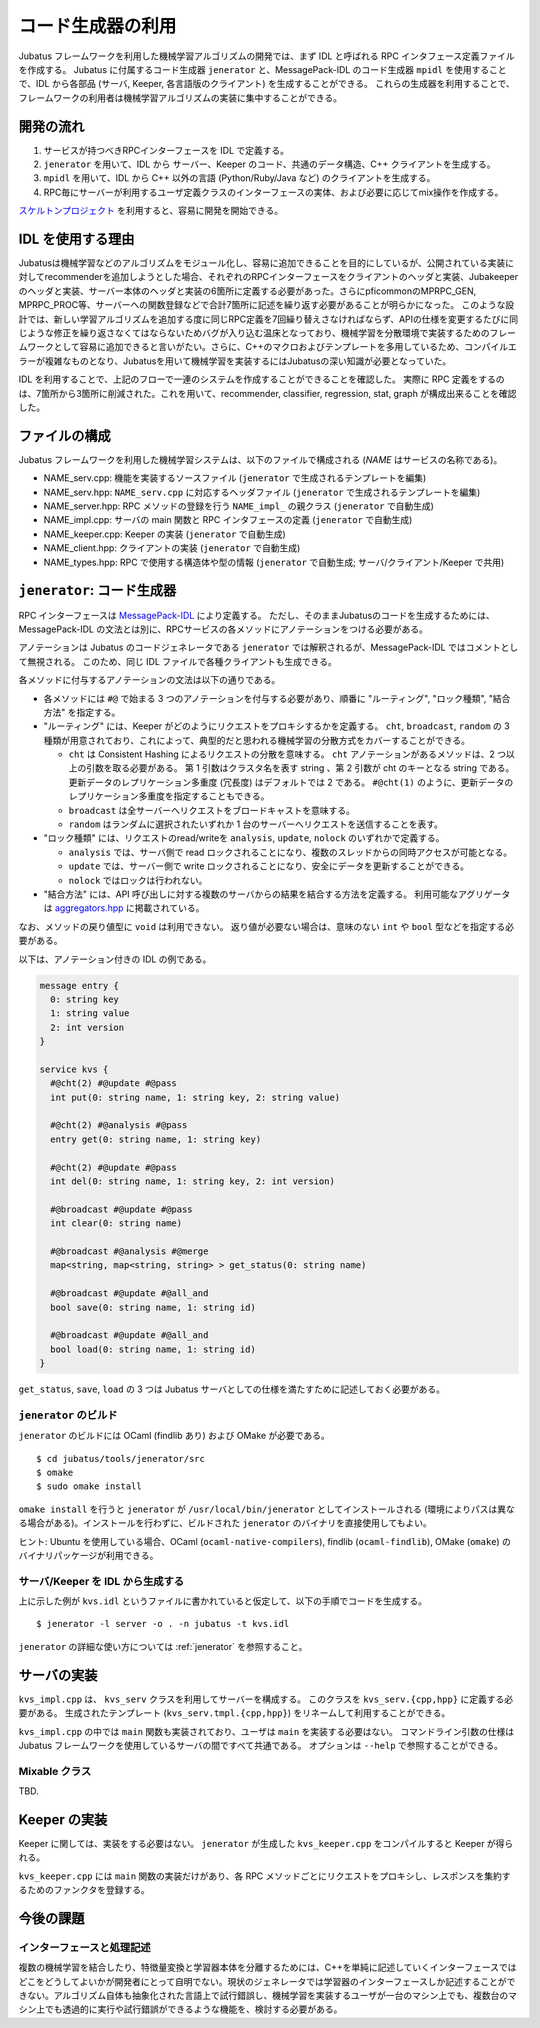 コード生成器の利用
=====================

Jubatus フレームワークを利用した機械学習アルゴリズムの開発では、まず IDL と呼ばれる RPC インタフェース定義ファイルを作成する。
Jubatus に付属するコード生成器 ``jenerator`` と、MessagePack-IDL のコード生成器 ``mpidl`` を使用することで、IDL から各部品 (サーバ, Keeper, 各言語版のクライアント) を生成することができる。
これらの生成器を利用することで、フレームワークの利用者は機械学習アルゴリズムの実装に集中することができる。

開発の流れ
-------------------

#. サービスが持つべきRPCインターフェースを IDL で定義する。
#. ``jenerator`` を用いて、IDL から サーバー、Keeper のコード、共通のデータ構造、C++ クライアントを生成する。
#. ``mpidl`` を用いて、IDL から C++ 以外の言語 (Python/Ruby/Java など) のクライアントを生成する。
#. RPC毎にサーバーが利用するユーザ定義クラスのインターフェースの実体、および必要に応じてmix操作を作成する。

`スケルトンプロジェクト <https://github.com/jubatus/jubatus-service-skeleton>`_ を利用すると、容易に開発を開始できる。

IDL を使用する理由
---------------------

Jubatusは機械学習などのアルゴリズムをモジュール化し、容易に追加できることを目的にしているが、公開されている実装に対してrecommenderを追加しようとした場合、それぞれのRPCインターフェースをクライアントのヘッダと実装、Jubakeeperのヘッダと実装、サーバー本体のヘッダと実装の6箇所に定義する必要があった。さらにpficommonのMPRPC_GEN, MPRPC_PROC等、サーバーへの関数登録などで合計7箇所に記述を繰り返す必要があることが明らかになった。
このような設計では、新しい学習アルゴリズムを追加する度に同じRPC定義を7回繰り替えさなければならず、APIの仕様を変更するたびに同じような修正を繰り返さなくてはならないためバグが入り込む温床となっており、機械学習を分散環境で実装するためのフレームワークとして容易に追加できると言いがたい。さらに、C++のマクロおよびテンプレートを多用しているため、コンパイルエラーが複雑なものとなり、Jubatusを用いて機械学習を実装するにはJubatusの深い知識が必要となっていた。

IDL を利用することで、上記のフローで一連のシステムを作成することができることを確認した。
実際に RPC 定義をするのは、7箇所から3箇所に削減された。これを用いて、recommender, classifier, regression, stat, graph が構成出来ることを確認した。

ファイルの構成
--------------------

Jubatus フレームワークを利用した機械学習システムは、以下のファイルで構成される (*NAME* はサービスの名称である)。

- NAME_serv.cpp: 機能を実装するソースファイル (``jenerator`` で生成されるテンプレートを編集)
- NAME_serv.hpp: ``NAME_serv.cpp`` に対応するヘッダファイル (``jenerator`` で生成されるテンプレートを編集)
- NAME_server.hpp: RPC メソッドの登録を行う ``NAME_impl_`` の親クラス (``jenerator`` で自動生成)
- NAME_impl.cpp: サーバの main 関数と RPC インタフェースの定義 (``jenerator`` で自動生成)
- NAME_keeper.cpp: Keeper の実装 (``jenerator`` で自動生成)
- NAME_client.hpp: クライアントの実装 (``jenerator`` で自動生成)
- NAME_types.hpp: RPC で使用する構造体や型の情報 (``jenerator`` で自動生成; サーバ/クライアント/Keeper で共用)

``jenerator``: コード生成器
---------------------------------

RPC インターフェースは `MessagePack-IDL <https://github.com/msgpack/msgpack-haskell/blob/master/msgpack-idl/Specification.md>`_ により定義する。
ただし、そのままJubatusのコードを生成するためには、MessagePack-IDL の文法とは別に、RPCサービスの各メソッドにアノテーションをつける必要がある。

アノテーションは Jubatus のコードジェネレータである ``jenerator`` では解釈されるが、MessagePack-IDL ではコメントとして無視される。
このため、同じ IDL ファイルで各種クライアントも生成できる。

各メソッドに付与するアノテーションの文法は以下の通りである。

- 各メソッドには ``#@`` で始まる 3 つのアノテーションを付与する必要があり、順番に "ルーティング", "ロック種類", "結合方法" を指定する。

- "ルーティング" には、Keeper がどのようにリクエストをプロキシするかを定義する。
  ``cht``, ``broadcast``, ``random`` の 3 種類が用意されており、これによって、典型的だと思われる機械学習の分散方式をカバーすることができる。

  - ``cht`` は Consistent Hashing によるリクエストの分散を意味する。
    ``cht`` アノテーションがあるメソッドは、2 つ以上の引数を取る必要がある。
    第 1 引数はクラスタ名を表す string 、第 2 引数が cht のキーとなる string である。
    更新データのレプリケーション多重度 (冗長度) はデフォルトでは 2 である。
    ``#@cht(1)`` のように、更新データのレプリケーション多重度を指定することもできる。
  - ``broadcast`` は全サーバーへリクエストをブロードキャストを意味する。
  - ``random`` はランダムに選択されたいずれか 1 台のサーバーへリクエストを送信することを表す。

- "ロック種類" には、リクエストのread/writeを ``analysis``, ``update``, ``nolock`` のいずれかで定義する。

  - ``analysis`` では、サーバ側で read ロックされることになり、複数のスレッドからの同時アクセスが可能となる。
  - ``update`` では、サーバー側で write ロックされることになり、安全にデータを更新することができる。
  - ``nolock`` ではロックは行われない。

- "結合方法" には、API 呼び出しに対する複数のサーバからの結果を結合する方法を定義する。
  利用可能なアグリゲータは `aggregators.hpp <https://github.com/jubatus/jubatus/blob/master/src/framework/aggregators.hpp>`_ に掲載されている。

なお、メソッドの戻り値型に ``void`` は利用できない。
返り値が必要ない場合は、意味のない ``int`` や ``bool`` 型などを指定する必要がある。

以下は、アノテーション付きの IDL の例である。

.. code-block:: c++

  message entry {
    0: string key
    1: string value
    2: int version
  }

  service kvs {
    #@cht(2) #@update #@pass
    int put(0: string name, 1: string key, 2: string value)

    #@cht(2) #@analysis #@pass
    entry get(0: string name, 1: string key)

    #@cht(2) #@update #@pass
    int del(0: string name, 1: string key, 2: int version)

    #@broadcast #@update #@pass
    int clear(0: string name)

    #@broadcast #@analysis #@merge
    map<string, map<string, string> > get_status(0: string name)

    #@broadcast #@update #@all_and
    bool save(0: string name, 1: string id)

    #@broadcast #@update #@all_and
    bool load(0: string name, 1: string id)
  }

``get_status``, ``save``, ``load`` の 3 つは Jubatus サーバとしての仕様を満たすために記述しておく必要がある。

``jenerator`` のビルド
~~~~~~~~~~~~~~~~~~~~~~

``jenerator`` のビルドには OCaml (findlib あり) および OMake が必要である。

::

  $ cd jubatus/tools/jenerator/src
  $ omake
  $ sudo omake install

``omake install`` を行うと ``jenerator`` が ``/usr/local/bin/jenerator`` としてインストールされる (環境によりパスは異なる場合がある)。インストールを行わずに、ビルドされた ``jenerator`` のバイナリを直接使用してもよい。

ヒント: Ubuntu を使用している場合、OCaml (``ocaml-native-compilers``), findlib (``ocaml-findlib``), OMake (``omake``) のバイナリパッケージが利用できる。

サーバ/Keeper を IDL から生成する
~~~~~~~~~~~~~~~~~~~~~~~~~~~~~~~~~

上に示した例が ``kvs.idl`` というファイルに書かれていると仮定して、以下の手順でコードを生成する。

::

  $ jenerator -l server -o . -n jubatus -t kvs.idl

``jenerator`` の詳細な使い方については :ref:`jenerator` を参照すること。

サーバの実装
-------------------

``kvs_impl.cpp`` は、 ``kvs_serv`` クラスを利用してサーバーを構成する。
このクラスを ``kvs_serv.{cpp,hpp}`` に定義する必要がある。
生成されたテンプレート (``kvs_serv.tmpl.{cpp,hpp}``) をリネームして利用することができる。

``kvs_impl.cpp`` の中では ``main`` 関数も実装されており、ユーザは ``main`` を実装する必要はない。
コマンドライン引数の仕様は Jubatus フレームワークを使用しているサーバの間ですべて共通である。
オプションは ``--help`` で参照することができる。

Mixable クラス
~~~~~~~~~~~~~~

TBD.

Keeper の実装
-------------------

Keeper に関しては、実装をする必要はない。 ``jenerator`` が生成した ``kvs_keeper.cpp`` をコンパイルすると Keeper が得られる。

``kvs_keeper.cpp`` には ``main`` 関数の実装だけがあり、各 RPC メソッドごとにリクエストをプロキシし、レスポンスを集約するためのファンクタを登録する。

今後の課題
------------

インターフェースと処理記述
~~~~~~~~~~~~~~~~~~~~~~~~~~

複数の機械学習を結合したり、特徴量変換と学習器本体を分離するためには、C++を単純に記述していくインターフェースではどこをどうしてよいかが開発者にとって自明でない。現状のジェネレータでは学習器のインターフェースしか記述することができない。アルゴリズム自体も抽象化された言語上で試行錯誤し、機械学習を実装するユーザが一台のマシン上でも、複数台のマシン上でも透過的に実行や試行錯誤ができるような機能を、検討する必要がある。
